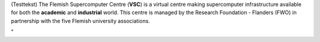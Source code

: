 | (Testtekst) The Flemish Supercomputer Centre (**VSC**) is a virtual
  centre making supercomputer infrastructure available for both the
  **academic** and **industrial** world. This centre is managed by the
  Research Foundation - Flanders (FWO) in partnership with the five
  Flemish university associations.

"
